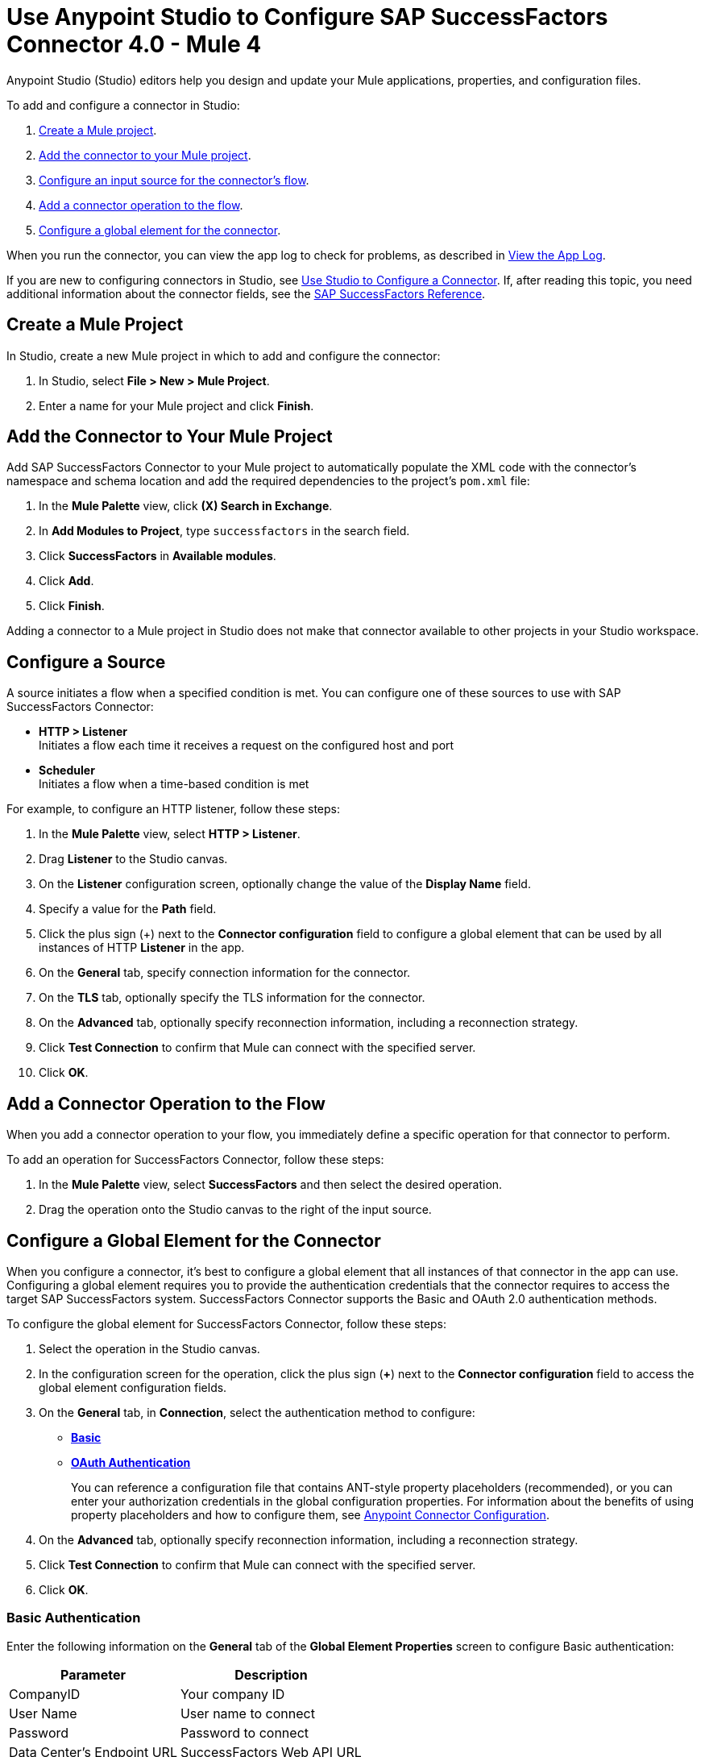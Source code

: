 = Use Anypoint Studio to Configure SAP SuccessFactors Connector 4.0 - Mule 4

Anypoint Studio (Studio) editors help you design and update your Mule applications, properties, and configuration files.

To add and configure a connector in Studio:

. <<create-mule-project,Create a Mule project>>.
. <<add-connector-to-project,Add the connector to your Mule project>>.
. <<configure-input-source,Configure an input source for the connector's flow>>.
. <<add-connector-operation,Add a connector operation to the flow>>.
. <<configure-global-element,Configure a global element for the connector>>.

When you run the connector, you can view the app log to check for problems, as described in <<view-app-log,View the App Log>>.

If you are new to configuring connectors in Studio, see xref:connectors::introduction/intro-config-use-studio.adoc[Use Studio to Configure a Connector]. If, after reading this topic, you need additional information about the connector fields, see the xref:sap-successfactors-connector-reference.adoc[SAP SuccessFactors Reference].

[[create-mule-project]]
== Create a Mule Project

In Studio, create a new Mule project in which to add and configure the connector: 

. In Studio, select *File > New > Mule Project*.
. Enter a name for your Mule project and click *Finish*.

[[add-connector-to-project]]
== Add the Connector to Your Mule Project

Add SAP SuccessFactors Connector to your Mule project to automatically populate the XML code with the connector's namespace and schema location and add the required dependencies to the project's `pom.xml` file:

. In the *Mule Palette* view, click *(X) Search in Exchange*.
. In *Add Modules to Project*, type `successfactors` in the search field.
. Click *SuccessFactors* in *Available modules*.
. Click *Add*.
. Click *Finish*.

Adding a connector to a Mule project in Studio does not make that connector available to other projects in your Studio workspace.

[[configure-input-source]]
== Configure a Source

A source initiates a flow when a specified condition is met.
You can configure one of these sources to use with SAP SuccessFactors Connector:

* *HTTP > Listener* +
Initiates a flow each time it receives a request on the configured host and port
* *Scheduler* +
Initiates a flow when a time-based condition is met

For example, to configure an HTTP listener, follow these steps:

. In the *Mule Palette* view, select *HTTP > Listener*.
. Drag *Listener* to the Studio canvas.
. On the *Listener* configuration screen, optionally change the value of the *Display Name* field.
. Specify a value for the *Path* field.
. Click the plus sign (+) next to the *Connector configuration* field to configure a global element that can be used by all instances of HTTP *Listener* in the app.
. On the *General* tab, specify connection information for the connector.
. On the *TLS* tab, optionally specify the TLS information for the connector.
. On the *Advanced* tab, optionally specify reconnection information, including a reconnection strategy.
. Click *Test Connection* to confirm that Mule can connect with the specified server.
. Click *OK*.

[[add-connector-operation]]
== Add a Connector Operation to the Flow

When you add a connector operation to your flow, you immediately define a specific operation for that connector to perform.

To add an operation for SuccessFactors Connector, follow these steps:

. In the *Mule Palette* view, select *SuccessFactors* and then select the desired operation.
. Drag the operation onto the Studio canvas to the right of the input source.

[[configure-global-element]]
== Configure a Global Element for the Connector

When you configure a connector, it’s best to configure a global element that all instances of that connector in the app can use. Configuring a global element requires you to provide the authentication credentials that the connector requires to access the target SAP SuccessFactors system. SuccessFactors Connector supports the Basic and OAuth 2.0 authentication methods.

To configure the global element for SuccessFactors Connector, follow these steps:

. Select the operation in the Studio canvas.
. In the configuration screen for the operation, click the plus sign (*+*) next to the *Connector configuration* field to access the global element configuration fields.
. On the *General* tab, in *Connection*, select the authentication method to configure:
* <<basic_authentication,*Basic*>>
* <<oauth-authentication,*OAuth Authentication*>>
+
You can reference a configuration file that contains ANT-style property placeholders (recommended), or you can enter your authorization credentials in the global configuration properties. For information about the benefits of using property placeholders and how to configure them, see xref:connectors::introduction/intro-connector-configuration-overview.adoc[Anypoint Connector Configuration].
. On the *Advanced* tab, optionally specify reconnection information, including a reconnection strategy.
. Click *Test Connection* to confirm that Mule can connect with the specified server.
. Click *OK*.

[[basic-authentication]]
=== Basic Authentication

Enter the following information on the *General* tab of the *Global Element Properties* screen to configure Basic authentication:

[%header%autowidth.spread]
|===
|Parameter|Description
|CompanyID|Your company ID
|User Name|User name to connect
|Password|Password to connect
|Data Center's Endpoint URL|SuccessFactors Web API URL
|Enable Session Reuse|The session is alive.
|===

The following image shows an example of Basic authentication configuration:

.Basic authentication fields
image::sap-successfactors-basic-config.png[To configure authentication, select *Basic* in the *Connection* field and then complete the fields on the *General* tab.]

The first item shows where to specify that the connector will use Basic authentication to connect to SuccessFactors. The second item shows the *General tab*, which contains fields related to Basic authentication.

[[oauth-authentication]]
=== OAuth 2.0 Authentication

Enter the following information on the *General* tab of the global element configuration screen to configure OAuth 2.0 authentication:

[%header%autowidth.spread]
|===
|Parameter| Description
|Client ID|API key
|User ID|Use ID used to log in to your SuccessFactors account
|Private Key|The generated X.509 certificate
|Company Id|Your company ID
|Token URL |Token URL for retrieving a token
|Data 's Endpoint URL|SuccessFactors Web API URL
|Authorization URL|Authorization URL for where the identity provider is located
|===

The following image shows an example of OAuth 2.0 authentication configuration:

.OAuth Authentication fields
image::sap-successfactors-oauth-config.png[Select *OAuth Authentication* in the *Connection* field and then complete the fields on the *General* tab.]

== Run a Flow

. In *Package Explorer*, right-click your project's name, and click *Run As > Mule Application*.
. Check the console to see when the application starts. You see messages similar to the following if no errors occur:

[source,text,linenums]
----
************************************************************
INFO  2019-07-14 22:12:42,003 [main] org.mule.module.launcher.DeploymentDirectoryWatcher:
++++++++++++++++++++++++++++++++++++++++++++++++++++++++++++
+ Mule is up and kicking (every 5000ms)                    +
++++++++++++++++++++++++++++++++++++++++++++++++++++++++++++
INFO  2019-07-14 22:12:42,006 [main] org.mule.module.launcher.StartupSummaryDeploymentListener:
**********************************************************
*  - - + DOMAIN + - -               * - - + STATUS + - - *
**********************************************************
* default                           * DEPLOYED           *
**********************************************************

************************************************************************
* - - + APPLICATION + - -   * - - + DOMAIN + - -  * - - + STATUS + - - *
************************************************************************
* myapp                     * default             * DEPLOYED           *
************************************************************************
----

[[view-app-log]]
== View the App Log

To check for problems, you can view the app log as follows:

* If you’re running the app from Anypoint Platform, the app log output is visible in the Anypoint Studio console window.
* If you’re running the app using Mule from the command line, the app log output is visible in your OS console.

Unless the log file path is customized in the app’s log file (`log4j2.xml`), you can also view the app log in the default location `MULE_HOME/logs/<app-name>.log`. You can configure the location of the log path in the app log file `log4j2.xml`. 

== Next Step

After you configure a global element and connection information, configure the other fields for the connector. See xref:sap-successfactors-connector-config-topics.adoc[Additional Configuration Information] for more configuration steps.


== See Also

* xref:connectors::introduction/introduction-to-anypoint-connectors.adoc[Introduction to Anypoint Connectors]
* xref:sap-successfactors-connector-reference.adoc[SAP SuccessFactors Connector Reference]
* https://help.mulesoft.com[MuleSoft Help Center]
